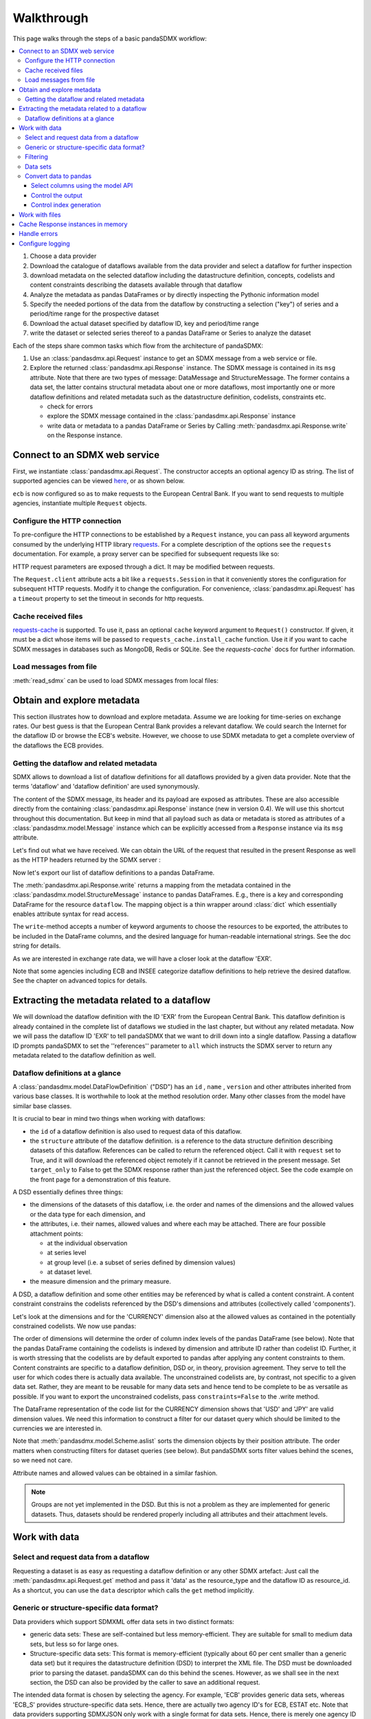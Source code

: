 Walkthrough
===========

This page walks through the steps of a basic pandaSDMX workflow:

.. todo:: Many of the paragraphs describe workarounds/non-IM behaviour of the
   pre-1.0 code. The text is also ~4000 words. Revise.

.. contents::
   :local:
   :backlinks: none

1. Choose a data provider
#. Download the catalogue of dataflows available from the data provider
   and select a dataflow for further inspection
#. download metadata on the selected dataflow including
   the datastructure definition, concepts, codelists and content constraints describing
   the datasets available through that dataflow
#. Analyze the metadata
   as pandas DataFrames or by directly inspecting the Pythonic information model
#. Specify the needed portions of the data from the dataflow
   by constructing a selection ("key") of series and a period/time range for the prospective dataset
#. Download the actual dataset specified by dataflow ID, key and period/time range
#. write the dataset or selected series thereof to a pandas DataFrame or Series to analyze the dataset

Each of the steps share common tasks which flow from the architecture of pandaSDMX:

1. Use an :class:`pandasdmx.api.Request` instance
   to get an SDMX message from a web service or file.
#. Explore the returned :class:`pandasdmx.api.Response` instance. The SDMX message
   is contained in its ``msg`` attribute. Note that there are two types of
   message: DataMessage and StructureMessage. The former contains
   a data set, the latter contains structural metadata about
   one or more dataflows, most importantly one or more dataflow definitions and related
   metadata such as the datastructure definition, codelists, constraints etc.

   * check for errors
   * explore the SDMX message contained in the :class:`pandasdmx.api.Response` instance
   * write data or metadata to a pandas DataFrame or Series by Calling
     :meth:`pandasdmx.api.Response.write` on the Response instance.


Connect to an SDMX web service
------------------------------

First, we instantiate :class:`pandasdmx.api.Request`. The constructor accepts an optional
agency ID as string. The list of supported agencies can be viewed
`here <agencies.html#pre-configured-data-providers>`_, or as shown below.

.. ipython:: python

    import pandasdmx as sdmx
    ecb = sdmx.Request('ECB')

``ecb`` is now configured so as to make requests to the European Central Bank. If you want to
send requests to multiple agencies, instantiate multiple ``Request`` objects.

Configure the HTTP connection
:::::::::::::::::::::::::::::

To pre-configure the HTTP connections to be established by a ``Request`` instance,
you can pass all keyword arguments consumed by the underlying HTTP library
`requests <http://www.python-requests.org/>`_.
For a complete description of the options see the ``requests``  documentation.
For example, a proxy server can be specified for subsequent requests like so:

.. ipython:: python

    ecb_via_proxy = sdmx.Request('ECB', proxies={'http': 'http://1.2.3.4:5678'})

HTTP request parameters are exposed through a dict. It may be
modified between requests.

.. ipython:: python

    ecb_via_proxy.session.proxies

The ``Request.client`` attribute acts a bit like a ``requests.Session`` in that it
conveniently stores the configuration for subsequent HTTP requests. Modify it to change the configuration. For convenience, :class:`pandasdmx.api.Request` has
a ``timeout`` property to set the timeout in seconds for http requests.

Cache received files
::::::::::::::::::::

.. versionadded:: 0.3.0

`requests-cache <https://readthedocs.io/projects/requests-cache/>`_ is
supported. To use it, pass an optional ``cache`` keyword argument to
``Request()`` constructor. If given, it must be a dict whose items will be
passed to ``requests_cache.install_cache`` function. Use it if you want to cache
SDMX messages in databases such as MongoDB, Redis or SQLite.  See the
`requests-cache`` docs for further information.

Load messages from file
:::::::::::::::::::::::

:meth:`read_sdmx` can be used to load SDMX messages from local files:

.. ipython:: python

    sdmx.read_sdmx('saved_message.xml')

Obtain and explore metadata
---------------------------

This section illustrates how to download and explore
metadata. Assume we are looking for time-series on exchange rates. Our best
guess is that the European Central Bank provides a relevant dataflow. We could
search the Internet for the dataflow ID or browse the ECB's website. However, we
choose to use SDMX metadata to get a complete overview of the dataflows the ECB provides.

Getting the dataflow and related metadata
:::::::::::::::::::::::::::::::::::::::::

SDMX allows to download a list of dataflow definitions for all
dataflows provided by a given data provider. Note that
the terms 'dataflow' and 'dataflow definition' are used synonymously.

.. ipython:: python

    flow_msg = ecb.dataflow()

The content of the SDMX message, its header and its payload are exposed as attributes. These are also accessible directly from the containing
:class:`pandasdmx.api.Response` instance (new in version 0.4). We will use this
shortcut throughout this documentation. But keep in mind
that all payload such as data or metadata
is stored as attributes of a
:class:`pandasdmx.model.Message` instance which can be
explicitly accessed from a ``Response`` instance via its ``msg`` attribute.

Let's find out what we have received.
We can obtain the URL of the request that resulted in the
present Response as well as the HTTP headers
returned by the SDMX server :

.. ipython:: python

    flow_msg
    flow_msg.response.url
    flow_msg.response.headers

Now let's export our
list of dataflow definitions
to a pandas DataFrame.

The :meth:`pandasdmx.api.Response.write` returns a mapping
from the metadata contained in the :class:`pandasdmx.model.StructureMessage` instance to pandas DataFrames.
E.g., there is a key and corresponding DataFrame for the resource ``dataflow``.
The mapping object is a thin wrapper around :class:`dict`
which essentially enables attribute syntax for read access.

.. ipython:: python

    dataflows = sdmx.to_pandas(flow_msg.dataflow)
    dataflows.head()
    len(dataflows)

The ``write``-method accepts a number of
keyword arguments to choose the resources to be exported, the attributes to be included
in the DataFrame columns, and the desired language for human-readable
international strings. See the doc string for
details.

As we are interested in exchange rate data, we will have a closer look
at the dataflow 'EXR'.

Note that some agencies including ECB and INSEE categorize
dataflow definitions to help retrieve the desired dataflow.
See the chapter on advanced topics for details.

Extracting the metadata related to a dataflow
-----------------------------------------------------------

We will download the dataflow definition with the ID 'EXR' from the
European Central Bank. This dataflow definition is already contained in the
complete list of dataflows we studied in the last chapter,
but without any related metadata.
Now we will pass the dataflow ID 'EXR' to tell pandaSDMX that
we want to drill down into a single dataflow.
Passing a dataflow ID prompts pandaSDMX to set the
''references'' parameter to ``all`` which instructs the SDMX
server to return any metadata related to the dataflow definition as well.

.. ipython:: python

    exr_flow = ecb.dataflow('EXR')
    exr_flow.response.url
    exr_flow.dataflow
    # Show the datastructure definition referred to by the dataflow
    dsd = exr_flow.dataflow.EXR.structure
    dsd
    dsd is exr_flow.structure.ECB_EXR1
    # Explore the DSD
    dsd.dimensions.components
    dsd.attributes.components
    # Show a codelist referenced by a dimension.
    # It contains a superset of the allowed values.
    cl = dsd.dimensions.get('FREQ').local_representation.enumerated
    cl
    sdmx.to_pandas(cl)

Dataflow definitions at a glance
::::::::::::::::::::::::::::::::

A :class:`pandasdmx.model.DataFlowDefinition` ("DSD") has an ``id`` , ``name`` , ``version``  and other attributes inherited from various base classes. It is worthwhile to look at the method resolution order.
Many other classes from the model have similar base classes.

It is crucial to bear in mind two things when working with dataflows:

* the ``id``  of a dataflow definition is also used to request data of this dataflow.
* the ``structure``  attribute of the dataflow definition.
  is a reference to the data structure definition describing datasets of this dataflow.
  References can be called to return the referenced object. Call it with ``request`` set to True, and it will
  download the referenced object remotely if it cannot be retrieved in the present message. Set
  ``target_only`` to False to get the SDMX response rather than just the referenced object. See the code example on the front page
  for a demonstration of this feature.

A DSD essentially defines three things:

- the dimensions of the datasets of this dataflow, i.e. the order and names of
  the dimensions and the allowed values or the data type for each dimension, and
- the attributes, i.e. their names, allowed values and where each may be
  attached. There are four possible attachment points:

  - at the individual observation
  - at series level
  - at group level (i.e. a subset of series defined by dimension values)
  - at dataset level.

- the measure dimension and the primary measure.

A DSD, a dataflow definition and some other entities may be referenced
by what is called a content constraint. A content constraint
constrains the codelists referenced by the DSD's dimensions and attributes
(collectively called 'components').

Let's look at the dimensions and for the 'CURRENCY' dimension
also at the allowed values
as contained in the potentially constrained codelists. We now use pandas:

.. todo:: ``_constrained_codes`` is no longer provided; update this snippet.

.. ipython:: python
   :okexcept:

    sdmx.to_pandas(exr_flow.codelist.CL_CURRENCY).head()
    # An example for constrained codelists (code ID's only as frozenset)
    exr_flow._constrained_codes.FREQ

The order of dimensions will determine the order of column index levels of the
pandas DataFrame (see below). Note that the pandas DataFrame containing the
codelists is indexed by dimension and attribute ID rather
than codelist ID. Further, it is worth stressing that
the codelists are by default exported to pandas after applying any content constraints
to them. Content constraints are specific to a dataflow definition, DSD or, in theory,
provision agreement. They serve to tell the user for which codes there is actually data
available. The unconstrained codelists are, by contrast, not specific to a given data set. Rather,
they are meant to be reusable for many data sets and hence tend to be complete to be as
versatile as possible.
If you want to export the unconstrained codelists, pass ``constraints=False`` to the .write method.

The DataFrame representation of the code list for the CURRENCY dimension shows
that 'USD' and 'JPY' are valid dimension values.  We need this information to
construct a filter for our dataset query which should be limited to the
currencies we are interested in.

Note that :meth:`pandasdmx.model.Scheme.aslist` sorts the dimension objects by
their position attribute.  The order matters when constructing filters for
dataset queries (see below). But pandaSDMX sorts filter values behind the
scenes, so we need not care.

Attribute names and allowed values can be obtained in a similar fashion.

.. note::

   Groups are not yet implemented in the DSD. But this is not a problem as they
   are implemented for generic datasets. Thus, datasets should be rendered
   properly including all attributes and their attachment levels.


Work with data
--------------

Select and request data from a dataflow
:::::::::::::::::::::::::::::::::::::::

Requesting a dataset is as easy as requesting a dataflow definition or any other
SDMX artefact: Just call the :meth:`pandasdmx.api.Request.get` method and pass it 'data' as the resource_type and the dataflow ID as resource_id. As a shortcut, you can use the
``data`` descriptor which calls the ``get`` method implicitly.

Generic or structure-specific data format?
::::::::::::::::::::::::::::::::::::::::::::

Data providers which support SDMXML offer data sets in two distinct formats:

* generic data sets: These are self-contained but less memory-efficient.
  They are suitable for small to medium data sets, but less so for large ones.
* Structure-specific data sets: This format is memory-efficient
  (typically about 60 per cent smaller than a generic data set)
  but it requires
  the datastructure definition (DSD) to interpret the XML file. The DSD must be downloaded prior to
  parsing the dataset. pandaSDMX can do this behind the scenes.
  However, as we shall see in the next section, the DSD
  can also be provided by the caller to save an additional
  request.

The intended data format is chosen by selecting the agency. For example, 'ECB' provides generic data sets, whereas
'ECB_S' provides structure-specific data sets. Hence, there are actually two agency ID's for ECB, ESTAT etc.
Note that data providers supporting SDMXJSON only work with a single format
for data sets. Hence, there is merely one agency ID for OECD and ABS.

Filtering
:::::::::

In most cases we want to filter the data by columns or rows in order to request only the data we are interested in.
Not only does this increase performance. Rather, some dataflows are really huge,
and would exceed the server or client limits.  The REST API of SDMX offers two
ways to narrow down a data request:

- specifying dimension values which the series to be returned must match
  (filtering by column labels) or
- limiting the time range or number of observations per series (filtering by row labels)

From the ECB's dataflow on exchange rates, we specify the CURRENCY dimension to
be either 'USD' or 'JPY'. This can be done by passing a ``key``  keyword
argument to the ``get``  method or the ``data`` descriptor. It may either be a
string (low-level API) or a dict. The dict form introduced in v0.3.0 is more
convenient and pythonic as it allows pandaSDMX to infer the string form from the
dict. Its keys (= dimension names) and values (= dimension values) will be
validated against the datastructure definition as well as the content-constraint
if available.

Content-constraints are implemented only in their CubeRegion flavor.
KeyValueSets are not yet supported. In this case, the provided demension values
will be validated only against the unconstrained codelist. It is thus not always guaranteed
that the dataset actually contains the desired data, e.g., because the country
of interest does not deliver the data to the SDMX data provider.
Note that even constrained codelists do not guarantee that
for a given key there will be data on the server. This is because the
codelists may mislead the user to think that
every element of their cartesian product is a valid key for a series, whereas
there is actually data merely for a subset of that product. The KeyValue flavor of
content constraints is thus a more accurate predictor. But this feature is
not known to be used by any data provider. Thus pandaSDMX does not support it.

Another way to validate a key against valid codes are series-key-only datasets, i.e. a dataset
with all possible series keys where no series contains any observation. pandaSDMX
supports this validation method as well. However, it is disabled by default. Pass ``series_keys=True`` to the
Request method to validate a given key against a series-keys only dataset rather than the DSD.

If we choose the string form of the key, it must consist of '.'-separated slots
representing the dimensions. Values are optional. As we saw in the previous
section, the ECB's dataflow for exchange rates has five relevant dimensions, the
'CURRENCY' dimension being at position two. This yields the key '.USD+JPY...'.
The '+' can be read as an 'OR' operator. The dict form is shown below.

Further, we will set a meaningful start period for the time series to
exclude any prior data from the request.

To request the data in generic format, we could simply issue:

.. ipython:: python

    data_msg = ecb.data(
      resource_id='EXR',
      key={'CURRENCY': ['USD', 'JPY']},
      params={'startPeriod': '2016'})
    data = data_msg.data[0]
    type(data)

However, we want to demonstrate how structure-specific data sets are requested. To this
end, we instantiate a one-off Request object configured to make requests for efficient structure-specific
data, and we pass it the DSD obtained in the previous section.
Without passing the DSD, it would be downloaded automatically
right after the data set:

.. ipython:: python
   :okexcept:

    data_msg = sdmx.Request('ecb_s').data(
        resource_id='EXR',
        key={'CURRENCY': ['USD', 'JPY']},
        params={'startPeriod': '2017'}, dsd=dsd)
    data = data_msg.data[0]
    type(data)

Data sets
:::::::::

This section explains the key elements and structure of datasets. You can skip
it on first read when you just want to be able to download data and export it to
pandas. More advanced operations, e.g., exporting only a subset of series to
pandas, requires some understanding of the anatomy of a dataset including
observations and attributes.

As we saw in the previous section, the datastructure definition (DSD) is crucial
to understanding the data structure, the meaning of dimension and attribute
values, and to select series of interest from the entire dataset by specifying a
valid key.

The :class:`pandasdmx.model.DataSet` class has the following features:

``dim_at_obs``
    attribute showing which dimension is at observation level. For time series
    its value is either 'TIME' or 'TIME_PERIOD'. If it is 'AllDimensions', the
    dataset is said to be flat. In this case there are no series, just a flat
    list of observations.
series
    property returning an iterator over :class:`pandasdmx.model.Series` instances
obs
    method returning an iterator over the observations. Only for flat datasets.
attributes
    namedtuple of attributes, if any, that are attached at dataset level


The :class:`pandasdmx.model.Series` class has the following features:

key
    nnamedtuple mapping dimension names to dimension values
obs
    method returning an iterator over observations within the series
attributes:
    namedtuple mapping any attribute names to values
groups
    list of :class:`pandasdmx.model.Group` instances to which this series
    belongs. Note that groups are merely attachment points for attributes.

.. ipython:: python
   :okexcept:

    data.dim_at_obs
    len(data.series)
    list(data.series.keys())[5]
    set(series_key.FREQ for series_key in data.series.keys())

This dataset thus comprises 16 time series of several different period lengths.
We could have chosen to request only daily data in the first place by providing
the value ``D`` for the ``FREQ`` dimension. In the next section we will show how
columns from a dataset can be selected through the information model when
writing to a pandas DataFrame.

Convert data to pandas
::::::::::::::::::::::

Select columns using the model API
~~~~~~~~~~~~~~~~~~~~~~~~~~~~~~~~~~

As we want to write data to a pandas DataFrame rather than an iterator of pandas
Series, we avoid mixing up different frequencies as pandas may raise an error when passed data with incompatible frequencies. Therefore, we single out the series with daily data.  The :meth:`pandasdmx.api.Response.write` method accepts an optional
iterable to select a subset of the series contained in the dataset. Thus we can
now generate our pandas DataFrame from daily exchange rate data only:

.. ipython:: python

    import pandas as pd
    daily = [s for sk, s in data.series.items() if sk.FREQ == 'D']
    cur_df = pd.concat(sdmx.to_pandas(daily))
    cur_df.shape
    cur_df.tail()

Control the output
~~~~~~~~~~~~~~~~~~

The docstring of the :meth:`pandasdmx.writer.data2pandas.Writer.write` method
explains a number of optional arguments to control whether or not another
dataframe should be generated for the attributes, which attributes it should
contain, and, most importantly, if the resulting pandas Series should be
concatenated to a single DataFrame at all (``asframe = True`` is the default).

Control index generation
~~~~~~~~~~~~~~~~~~~~~~~~

The ``write``  method provides the following parameters to control index
generation.  This is useful to increase performance for large datasets with
regular indexes (e.g. monthly data, and to avoid crashes caused by exotic
datetime formats not parsed by pandas:

- ``fromfreq``: if True, the index will be extrapolated from the first date or
  period and the frequency.  This is only robust if the dataset has a uniform
  index, e.g. has no gaps like for daily trading data.
- ``reverse_obs``:: if True, return observations in a series in reverse
  document order. This may be useful to establish chronological order,
  in particular incombination with ``fromfreq``. Default is False.
- If pandas raises parsing errors due to exotic date-time formats, set
  ``parse_time`` to False to obtain a string index rather than datetime index.
  Default is True.

Work with files
---------------

The :meth:`pandasdmx.api.Request.get` method accepts two optional keyword
arguments ``tofile``  and ``fromfile``. If a file path or, in case of
``fromfile``, a  file-like object is given, any SDMX message received from the
server will be written to a file, or a file will be read instead of making a
request to a remote server.

.. versionadded:: 0.2.1

The file to be read may be a zip file. In this case, the SDMX message must be
the first file in the archive. The same works for zip files returned from an
SDMX server. This happens, e.g., when Eurostat finds that the requested dataset
has been too large. In this case the first request will yield a message with a
footer containing a link to a zip file to be made available after some time. The
link may be extracted by issuing something like:

    >>> resp.footer.text[1]

and passed as ``url`` argument when calling ``get`` a second time to get the
zipped data message.

This second request can be performed automatically through the
``get_footer_url`` parameter. It defaults to ``(30, 3)`` which means that three
attempts will be made in 30 seconds intervals.  This behavior is useful when
requesting large datasets from Eurostat. Deactivate it by setting
``get_footer_url`` to None.

You can use :meth:`pandasdmx.api.Response.write_source` to save the serialized
XML tree to a file.

.. versionadded:: 0.4

Cache Response instances in memory
----------------------------------

The ''get'' API provides a rudimentary cache for Response instances. It is a
simple dict mapping user-provided names to the Response instances. If we want
to cache a Response, we can provide a suitable name by passing the keyword
argument ``memcache`` to the get method. Pre-existing items under the same key
will be overwritten.

.. note::

   Caching of http responses can also be achieved through ''requests-cache'.
   Activate the cache by instantiating :class:`pandasdmx.api.Request` passing a
   keyword argument ``cache``. It must be a dict mapping config and other
   values.


Handle errors
-------------

The :class:`pandasdmx.api.Response` instance generated upon receipt of the
response from the server has a ``status_code``  attribute. The SDMX web services
guidelines explain the meaning of these codes. In addition, if the SDMX server
has encountered an error, it may return a message which includes a footer
containing explanatory notes. pandaSDMX exposes the content of a footer via a
``text`` attribute which is a list of strings.

.. note::

   pandaSDMX raises only http errors with status code between 400 and 499.
   Codes >= 500 do not raise an error as the SDMX web services guidelines define
   special meanings to those codes. The caller must therefore raise an error if
   needed.

Configure logging
-----------------

.. versionadded:: 0.4

pandaSDMX can log certain events such as when a connection to a web service is
made or a file has been successfully downloaded. It uses the logging package
from the Python stdlib. To activate logging, you must set the parent logger's
level to the desired value as described in the logging docs:

.. ipython:: python

    import logging
    sdmx.logger.setLevel(logging.DEBUG)
